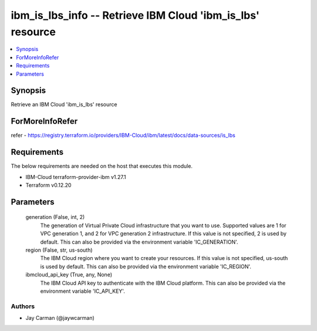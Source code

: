 
ibm_is_lbs_info -- Retrieve IBM Cloud 'ibm_is_lbs' resource
===========================================================

.. contents::
   :local:
   :depth: 1


Synopsis
--------

Retrieve an IBM Cloud 'ibm_is_lbs' resource


ForMoreInfoRefer
----------------
refer - https://registry.terraform.io/providers/IBM-Cloud/ibm/latest/docs/data-sources/is_lbs

Requirements
------------
The below requirements are needed on the host that executes this module.

- IBM-Cloud terraform-provider-ibm v1.27.1
- Terraform v0.12.20



Parameters
----------

  generation (False, int, 2)
    The generation of Virtual Private Cloud infrastructure that you want to use. Supported values are 1 for VPC generation 1, and 2 for VPC generation 2 infrastructure. If this value is not specified, 2 is used by default. This can also be provided via the environment variable 'IC_GENERATION'.


  region (False, str, us-south)
    The IBM Cloud region where you want to create your resources. If this value is not specified, us-south is used by default. This can also be provided via the environment variable 'IC_REGION'.


  ibmcloud_api_key (True, any, None)
    The IBM Cloud API key to authenticate with the IBM Cloud platform. This can also be provided via the environment variable 'IC_API_KEY'.













Authors
~~~~~~~

- Jay Carman (@jaywcarman)

